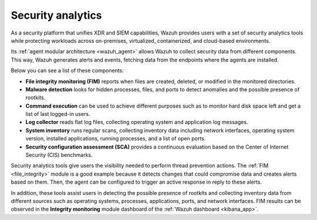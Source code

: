 .. Copyright (C) 2022 Wazuh, Inc.

.. meta::
  :description: Wazuh provides users with a complete set of security analytics tools when working with logs and alerts generated by changes in files or registry keys.  
 

.. _security_analytics:

Security analytics
==================

As a security platform that unifies XDR and SIEM capabilities, Wazuh provides users with a set of security analytics tools while protecting workloads across on-premises, virtualized, containerized, and cloud-based environments.

Its :ref:`agent modular architecture <wazuh_agent>` allows Wazuh to collect security data from different components. This way, Wazuh generates alerts and events, fetching data from the endpoints where the agents are installed.

Below you can see a list of these components:

- **File integrity monitoring (FIM)** reports when files are created, deleted, or modified in the monitored directories. 
- **Malware detection** looks for hidden processes, files, and ports to detect anomalies and the possible presence of rootkits. 
- **Command execution** can be used to achieve different purposes such as to monitor hard disk space left and get a list of last logged-in users. 
- **Log collector** reads flat log files, collecting operating system and application log messages.
- **System inventory** runs regular scans, collecting inventory data including network interfaces, operating system version, installed applications, running processes, and a list of open ports. 
- **Security configuration assessment (SCA)** provides a continuous evaluation based on the Center of Internet Security (CIS) benchmarks.

.. thumbnail:: /images/getting-started/use-cases/wazuh-use-cases-security-analytics.png
  :title: Wazuh security analytics dashboard
  :align: center
  :width: 100%
  :wrap_image: No
  
Security analytics tools give users the visibility needed to perform thread prevention actions. The :ref:`FIM <file_integrity>` module is a good example because it detects changes that could compromise data and creates alerts based on them. Then, the agent can be configured to trigger an active response in reply to these alerts.

In addition, these tools assist users in detecting the possible presence of rootkits and collecting inventory data from different sources such as operating systems, processes, applications, ports, and network interfaces. FIM results can be observed in the **Integrity monitoring** module dashboard of the :ref:`Wazuh dashboard <kibana_app>`.
